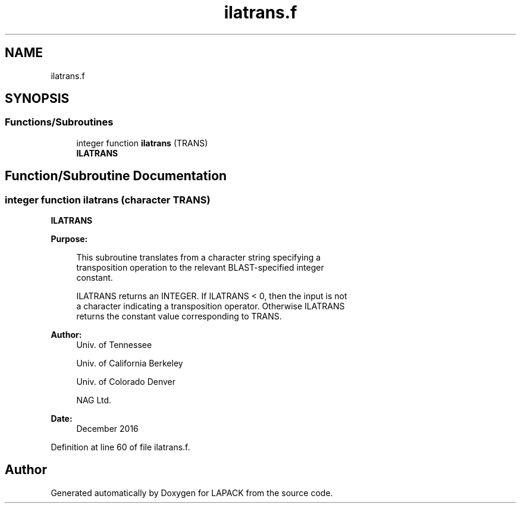 .TH "ilatrans.f" 3 "Tue Nov 14 2017" "Version 3.8.0" "LAPACK" \" -*- nroff -*-
.ad l
.nh
.SH NAME
ilatrans.f
.SH SYNOPSIS
.br
.PP
.SS "Functions/Subroutines"

.in +1c
.ti -1c
.RI "integer function \fBilatrans\fP (TRANS)"
.br
.RI "\fBILATRANS\fP "
.in -1c
.SH "Function/Subroutine Documentation"
.PP 
.SS "integer function ilatrans (character TRANS)"

.PP
\fBILATRANS\fP  
.PP
\fBPurpose: \fP
.RS 4

.PP
.nf
 This subroutine translates from a character string specifying a
 transposition operation to the relevant BLAST-specified integer
 constant.

 ILATRANS returns an INTEGER.  If ILATRANS < 0, then the input is not
 a character indicating a transposition operator.  Otherwise ILATRANS
 returns the constant value corresponding to TRANS.
.fi
.PP
 
.RE
.PP
\fBAuthor:\fP
.RS 4
Univ\&. of Tennessee 
.PP
Univ\&. of California Berkeley 
.PP
Univ\&. of Colorado Denver 
.PP
NAG Ltd\&. 
.RE
.PP
\fBDate:\fP
.RS 4
December 2016 
.RE
.PP

.PP
Definition at line 60 of file ilatrans\&.f\&.
.SH "Author"
.PP 
Generated automatically by Doxygen for LAPACK from the source code\&.
